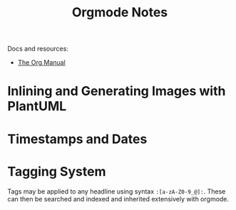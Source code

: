 #+title: Orgmode Notes

Docs and resources:
+ [[https://orgmode.org/manual/][The Org Manual]]

* Inlining and Generating Images with PlantUML

* Timestamps and Dates

* Tagging System

Tags may be applied to any headline using syntax ~:[a-zA-Z0-9_@]:~. These can then be searched and indexed and inherited extensively with orgmode.
